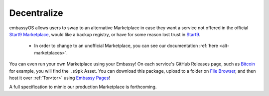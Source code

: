 
============
Decentralize
============

embassyOS allows users to swap to an alternative Marketplace in case they want a service not offered in the official `Start9 Marketplace <https://marketplace.start9.com>`_, would like a backup registry, or have for some reason lost trust in `Start9 <https://start9.com>`_.

    - In order to change to an unofficial Marketplace, you can see our documentation :ref:`here <alt-marketplaces>`.

You can even run your own Marketplace using your Embassy!  On each service's GitHub Releases page, such as `Bitcoin <https://github.com/Start9Labs/bitcoind-wrapper/releases/tag/v23.0.0>`_ for example, you will find the ``.s9pk`` Asset.  You can download this package, upload to a folder on `File Browser <https://marketplace.start9.com/marketplace/filebrowser>`_, and then host it over :ref:`Tor<tor>` using `Embassy Pages <https://marketplace.start9.com/marketplace/embassy-pages>`_!

A full specification to mimic our production Marketplace is forthcoming.